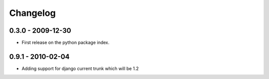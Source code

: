 =========
Changelog
=========

0.3.0 - 2009-12-30
==================

* First release on the python package index.

0.9.1 - 2010-02-04
==================

* Adding support for django current trunk which will be 1.2
